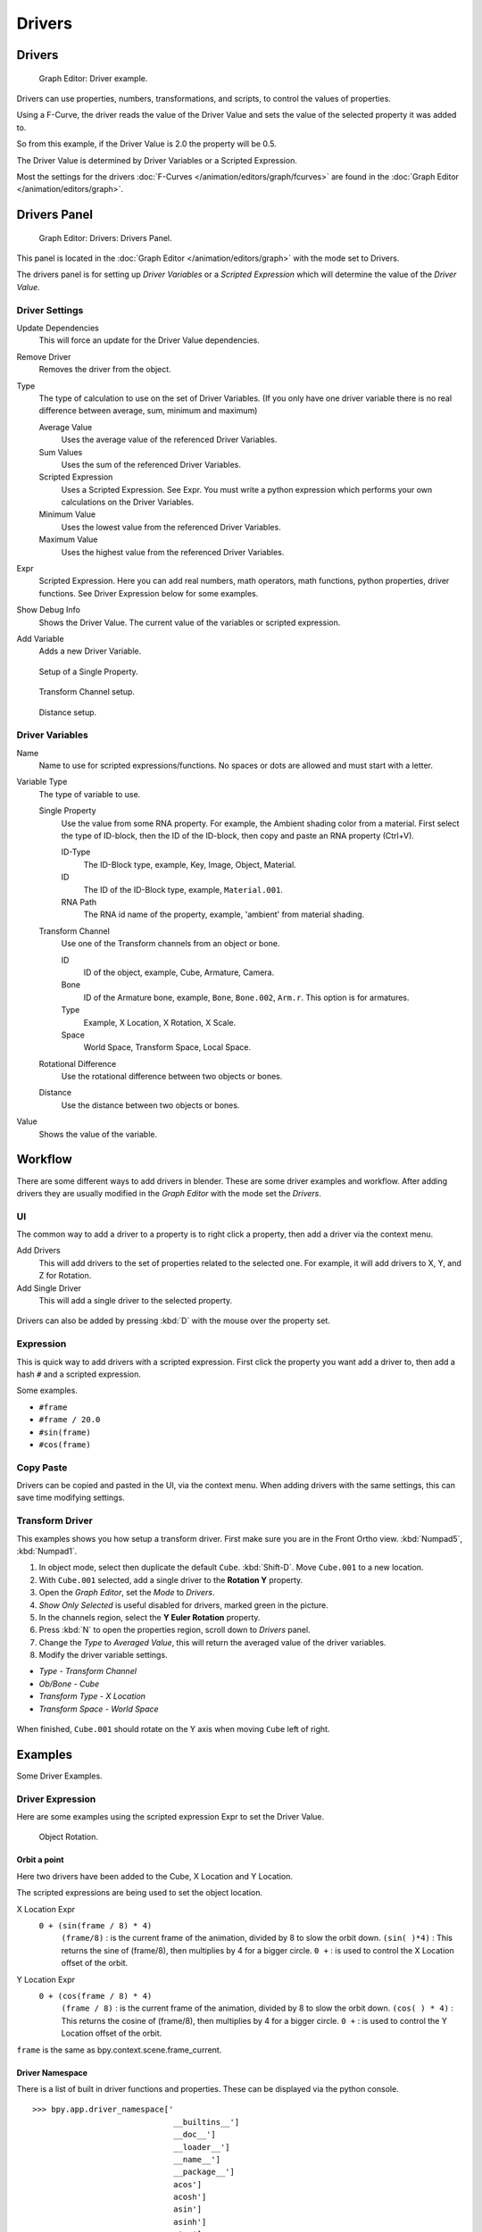 
*******
Drivers
*******

Drivers
=======

.. figure:: /images/Doc_Animation_Driver_FCurve.jpg

   Graph Editor: Driver example.


Drivers can use properties, numbers, transformations, and scripts,
to control the values of properties.

Using a F-Curve, the driver reads the value of the Driver Value and sets the value of the
selected property it was added to.

So from this example, if the Driver Value is 2.0 the property will be 0.5.

The Driver Value is determined by Driver Variables or a Scripted Expression.

Most the settings for the drivers :doc:`F-Curves </animation/editors/graph/fcurves>` are found in
the :doc:`Graph Editor </animation/editors/graph>`.


Drivers Panel
=============

.. figure:: /images/Doc_Animation_Panel_Drivers.jpg

   Graph Editor: Drivers: Drivers Panel.


This panel is located in the :doc:`Graph Editor </animation/editors/graph>` with the mode set to Drivers.

The drivers panel is for setting up *Driver Variables* or a *Scripted Expression* which
will determine the value of the *Driver Value*.


Driver Settings
---------------

Update Dependencies
   This will force an update for the Driver Value dependencies.

Remove Driver
   Removes the driver from the object.

Type
   The type of calculation to use on the set of Driver Variables.
   (If you only have one driver variable there is no real difference between average, sum, minimum and maximum)

   Average Value
      Uses the average value of the referenced Driver Variables.

   Sum Values
      Uses the sum of the referenced Driver Variables.

   Scripted Expression
      Uses a Scripted Expression. See Expr.
      You must write a python expression which performs your own calculations on the Driver Variables.

   Minimum Value
      Uses the lowest value from the referenced Driver Variables.

   Maximum Value
      Uses the highest value from the referenced Driver Variables.

Expr
   Scripted Expression.
   Here you can add real numbers, math operators, math functions, python properties, driver functions.
   See Driver Expression below for some examples.

Show Debug Info
   Shows the Driver Value.
   The current value of the variables or scripted expression.

Add Variable
   Adds a new Driver Variable.


.. figure:: /images/Doc_Animation_Driver_Single_Property.jpg

   Setup of a Single Property.


.. figure:: /images/Doc_Animation_Driver_Transform_Channel2.jpg

   Transform Channel setup.


.. figure:: /images/Doc_Animation_Driver_Distance.jpg

   Distance setup.


Driver Variables
----------------

Name
   Name to use for scripted expressions/functions.
   No spaces or dots are allowed and must start with a letter.

Variable Type
   The type of variable to use.

   Single Property
      Use the value from some RNA property.
      For example, the Ambient shading color from a material.
      First select the type of ID-block, then the ID of the ID-block, then copy and paste an RNA property (Ctrl+V).

      ID-Type
         The ID-Block type, example, Key, Image, Object, Material.

      ID
         The ID of the ID-Block type, example, ``Material.001``.

      RNA Path
         The RNA id name of the property, example, 'ambient' from material shading.

   Transform Channel
      Use one of the Transform channels from an object or bone.

      ID
         ID of the object, example, Cube, Armature, Camera.

      Bone
         ID of the Armature bone, example, ``Bone``, ``Bone.002``, ``Arm.r``.
         This option is for armatures.

      Type
         Example, X Location, X Rotation, X Scale.

      Space
         World Space, Transform Space, Local Space.

   Rotational Difference
      Use the rotational difference between two objects or bones.

   Distance
      Use the distance between two objects or bones.

Value
   Shows the value of the variable.


Workflow
========

There are some different ways to add drivers in blender. These are some driver examples and workflow.
After adding drivers they are usually modified in the *Graph Editor* with the mode set the *Drivers*.


UI
--

The common way to add a driver to a property is to right click a property, then add a driver via the context menu.

Add Drivers
    This will add drivers to the set of properties related to the selected one.
    For example, it will add drivers to X, Y, and Z for Rotation.

Add Single Driver
    This will add a single driver to the selected property.

.. figure:: /images/Doc_Add_Driver2.jpg

Drivers can also be added by pressing :kbd:`D` with the mouse over the property set.


Expression
----------

This is quick way to add drivers with a scripted expression.
First click the property you want add a driver to, then add a hash ``#`` and a scripted expression.

Some examples.

- ``#frame``
- ``#frame / 20.0``
- ``#sin(frame)``
- ``#cos(frame)``


Copy Paste
----------

Drivers can be copied and pasted in the UI, via the context menu.
When adding drivers with the same settings, this can save time modifying settings.


Transform Driver
----------------

This examples shows you how setup a transform driver.
First make sure you are in the Front Ortho view. :kbd:`Numpad5`, :kbd:`Numpad1`.

(1) In object mode, select then duplicate the default ``Cube``. :kbd:`Shift-D`. Move ``Cube.001`` to a new location.
(2) With ``Cube.001`` selected, add a single driver to the **Rotation Y** property.
(3) Open the *Graph Editor*, set the *Mode* to *Drivers*.
(4) *Show Only Selected* is useful disabled for drivers, marked green in the picture.
(5) In the channels region, select the **Y Euler Rotation** property.
(6) Press :kbd:`N` to open the properties region, scroll down to *Drivers* panel.
(7) Change the *Type* to *Averaged Value*, this will return the averaged value of the driver variables.
(8) Modify the driver variable settings.

- *Type* - *Transform Channel*
- *Ob/Bone* - *Cube*
- *Transform Type* - *X Location*
- *Transform Space* - *World Space*

.. figure:: /images/animation_drivers_transform.jpg

When finished, ``Cube.001`` should rotate on the Y axis when moving ``Cube`` left of right.


Examples
========

Some Driver Examples.


Driver Expression
-----------------

Here are some examples using the scripted expression Expr to set the Driver Value.


.. figure:: /images/Doc_Animation_Driver_Object_Rotation.jpg

   Object Rotation.


Orbit a point
^^^^^^^^^^^^^

Here two drivers have been added to the Cube, X Location and Y Location.

The scripted expressions are being used to set the object location.

X Location Expr
   ``0 + (sin(frame / 8) * 4)``
      ``(frame/8)`` : is the current frame of the animation, divided by 8 to slow the orbit down.
      ``(sin( )*4)`` : This returns the sine of (frame/8), then multiplies by 4 for a bigger circle.
      ``0 +`` : is used to control the X Location offset of the orbit.

Y Location Expr
   ``0 + (cos(frame / 8) * 4)``
      ``(frame / 8)`` : is the current frame of the animation, divided by 8 to slow the orbit down.
      ``(cos( ) * 4)`` : This returns the cosine of (frame/8), then multiplies by 4 for a bigger circle.
      ``0 +`` : is used to control the Y Location offset of the orbit.

``frame`` is the same as bpy.context.scene.frame_current.


Driver Namespace
^^^^^^^^^^^^^^^^

There is a list of built in driver functions and properties.
These can be displayed via the python console.

::

   >>> bpy.app.driver_namespace['
                                 __builtins__']
                                 __doc__']
                                 __loader__']
                                 __name__']
                                 __package__']
                                 acos']
                                 acosh']
                                 asin']
                                 asinh']
                                 atan']
                                 atan2']
                                 atanh']
                                 bpy']
                                 ceil']
                                 copysign']
                                 cos']
                                 cosh']
                                 ..


This script will add a function to the driver namespace,
which can then be used in the expression ``driver_func(frame)``

.. code-block:: python

   import bpy

   def driver_func(val):
       return val * val    # return val squared

   # add function to driver_namespace
   bpy.app.driver_namespace['driver_func'] = driver_func


Shape Key Driver
^^^^^^^^^^^^^^^^

This example is a Shape Key Driver. The driver was added to the shape key Value.


.. figure:: /images/Doc_Animation_Driver_Shape_Key.jpg
   :width: 400px

   Shape Key Driver. Click to enlarge.


This example uses the Armature Bone 'b' Z Rotation to control the Value of a Shape Key.
The bone rotation mode is set to XYZ Euler.

The Driver F-Curve is mapped like so
   Bone Z Rotation 0.0(0.0): Shape Key value 0.0
   Bone Z Rotation -2.09(-120.0): Shape Key value 1.0

This kind of driver can also be setup with the Variable Type Rotational Difference.

See :doc:`Shape Keys </animation/techs/shape/shape_keys>` for more info.


Drivers And Multiple Relative Shape Keys
========================================

The following screenshots illustrate combining shape keys, bones, and
drivers to make multiple chained relative shape keys sharing a single
root. While it lacks the convenience of the single Evaluation Time of
an absolute shape key, it allows you to have more complex
relationships between your shape keys.


.. figure:: /images/Driver_For_Multiple_Shape_Keys_Key1.jpg

   Key1 must handle conflicting values from the two bones


.. figure:: /images/Driver_For_Multiple_Shape_Keys_Key2A.jpg

   Key2A has different generator coefficients so it is activated in a different range of the bone's position.


.. figure:: /images/Driver_For_Multiple_Shape_Keys_Key2B.jpg

   Key2B is the same as Key2A, but is controlled by the second bone.


.. figure:: /images/Driver_For_Multiple_Shape_Keys_Retracted.jpg

   when both bones are low, Key2B and Key2A are deactivated and Key1 is at low influence.


.. figure:: /images/Driver_For_Multiple_Shape_Keys_Extended.jpg

The Basis shape key has the stacks fully retracted. Key1 has the base
fully extended. Key2A has the left stack fully extended. Key2B has
the right stack fully extended. Key2A and Key2B are both relative to
Key1 (as you can see in the field in the bottom right of the Shape Keys
panel.

The value of Key1 is bound to the position of bones by a driver with
two variables. Each variable uses the world Z coordinate of a bone
and uses the maximum value to determine how much the base should be
extended. The generator polynomial is crafted such that the top of
the dominant stack should line up with the bone for that stack.

The value of Key2A is bound to the position of bone.L . Its generator
parameters are crafted such that when Key1's value reaches 1, the
value of Key2A starts increasing beyond zero. In this way the top of
the left stack will move with bone.L (mostly).

The value of Key2B is bound to the position of bone.R . Its generator
parameters are similar to Key2A so that the top of the right stack
will move with bone.R (mostly).

Since it's quite easy for bone.L and bone.R to be in positions that
indicate conflicting values for Key1 there will be times when the
bones do not line up with the tops of their respective stacks. If the
driver for Key1 were to use Average or Minimum instead of Maximum to
determine the value of the shape key then "conflicts" between bone.L
and bone.R would be resolved differently. You will chose according to
the needs of your animation.


Troubleshooting
===============

Some common problems people may run in to when using drivers.


Scripted Expression
-------------------

.. figure:: /images/Doc_Drivers_Auto_Run_B.jpg

   Graph Editor > Properties > Drivers.


.. figure:: /images/Doc_Drivers_Auto_Run_A.jpg

   Info Header.


By default blender will not auto run python scripts.

If using a *Scripted Expression* Driver Type,
you will have to open the file as *Trusted Source*,
or set *Auto Run Python Scripts* in *User Preferences > File > Auto Execution*.


.. figure:: /images/Doc_Drivers_Auto_Run_C.jpg

   File Browser.


.. figure:: /images/Doc_Drivers_Auto_Run_D.jpg

   User Preference > File > Auto Execution.


Rotational Properties are Radians
---------------------------------

Parts of the User Interface may use different units of measurements for angles, rotation.
In the Graph Editor while working with Drivers, all angles are Radians.


Intra-armature Bone Drivers Can Misbehave
-----------------------------------------

There is a `well known limitation <https://developer.blender.org/T40301>`__
with drivers on bones that refer to another bone in the same armature. Their values can be
incorrectly calculated based on the position of the other bone as it was *before* you adjust
the current_frame. This can lead to obvious shape glitches when the rendering of frames has
a jump in the frame number (either because the ``.blend`` file is currently on a different frame
number or because you're skipping already-rendered frames).


See Also
========

- :doc:`Animation </animation>`
- :doc:`Graph Editor </animation/editors/graph>`
- :doc:`F-Curves </animation/editors/graph/fcurves>`
- :doc:`Extending Blender with python </extensions/python>`.


Links
=====

- `Python <http://www.python.org>`__ and its `documentation <http://www.python.org/doc>`__.
- `functions.wolfram.com <http://functions.wolfram.com/>`__
